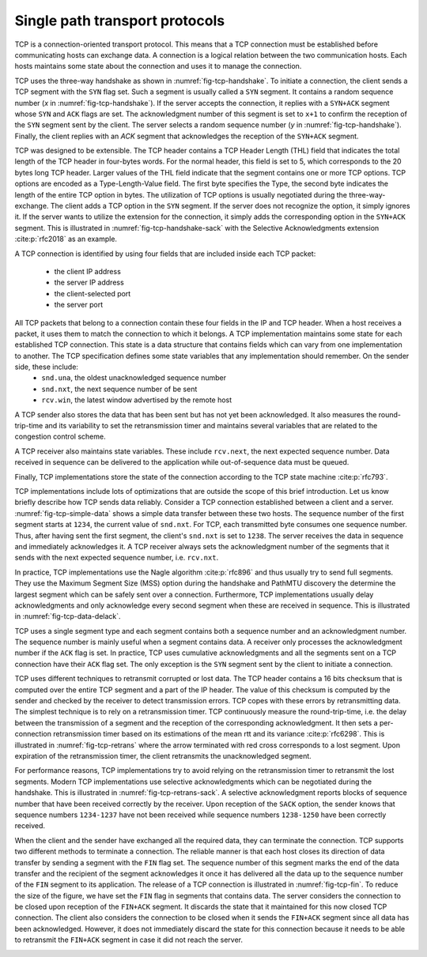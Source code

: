 .. _chapter-tcp:

Single path transport protocols
*******************************

TCP is a connection-oriented transport protocol. This means that a TCP connection must be established before communicating hosts can exchange data. A connection is a logical relation between the two communication hosts. Each hosts maintains some state about the connection and uses it to manage the connection.


TCP uses the three-way handshake as shown in :numref:`fig-tcp-handshake`. To initiate a connection, the client sends a TCP segment with the ``SYN`` flag set. Such a segment is usually called a ``SYN`` segment. It contains a random sequence number (`x` in :numref:`fig-tcp-handshake`). If the server accepts the connection, it replies with a ``SYN+ACK`` segment whose ``SYN`` and ``ACK`` flags are set. The acknowledgment number of this segment is set to ``x+1`` to confirm the reception of the ``SYN`` segment sent by the client. The server selects a random sequence number (`y` in :numref:`fig-tcp-handshake`). Finally, the client replies with an `ACK` segment that acknowledges the reception of the ``SYN+ACK`` segment. 

.. _fig-tcp-handshake:
.. tikz:: Establishing a TCP connection using the three-way handshake
   :libs: positioning, matrix, arrows, math

   \tikzmath{real \c1, \c2, \s1, \s2, \tp, \y;}
   \tikzmath{\c1=1;}
   \tikzmath{\c2=1.5;}
   \tikzmath{\s1=8;}
   \tikzmath{\tp=5;}
   \tikzmath{\s2=8.5;}

   
   \tikzstyle{arrow} = [thick,->,>=stealth]
   \tikzset{state/.style={rectangle, dashed, draw, fill=white} }
   \node [black, fill=white] at (\c1,\tp) {Client};
   \node [black, fill=white] at (\s1,\tp) {Server};
   
   \draw[blue,very thick,->] (\c1,\tp-0.5) -- (\c1,0.5);
   \draw[blue,very thick,->] (\s1,\tp-0.5) -- (\s1,0.5);
   
   \tikzmath{\y=\tp-1;}
   
   \draw[blue,thick, ->] (\c1,\y) -- (\s1,\y-1) node [midway, fill=white] {SYN\small{[seq=x]}};
   \draw[blue,thick, ->] (\s1,\y-1) -- (\c1,\y-2) node [midway, fill=white] {SYN+ACK\small{[seq=y,ack=x+1]}};
   \draw[blue,thick, ->] (\c1,\y-2) -- (\s1,\y-3) node [midway, fill=white] {ACK\small{[seq=x+1,ack=y+1]}};


TCP was designed to be extensible. The TCP header contains a TCP Header Length (THL) field that indicates the total length of the TCP header in four-bytes words. For the normal header, this field is set to 5, which corresponds to the 20 bytes long TCP header. Larger values of the THL field indicate that the segment contains one or more TCP options. TCP options are encoded as a Type-Length-Value field. The first byte specifies the Type, the second byte indicates the length of the entire TCP option in bytes. The utilization of TCP options is usually negotiated during the three-way-exchange. The client adds a TCP option in the ``SYN`` segment. If the server does not recognize the option, it simply ignores it. If the server wants to utilize the extension for the connection, it simply adds the corresponding option in the ``SYN+ACK`` segment. This is illustrated in :numref:`fig-tcp-handshake-sack` with the Selective Acknowledgments extension :cite:p:`rfc2018` as an example.

.. _fig-tcp-handshake-sack:
.. tikz:: Negotiating the utilization of Selective Acknowledgments during the three-way handshake
   :libs: positioning, matrix, arrows, math

   \tikzmath{\c1=1;\c2=1.5; \s1=8; \s2=8.5; \tp=4.5; }
   
   \tikzstyle{arrow} = [thick,->,>=stealth]
   \tikzset{state/.style={rectangle, dashed, draw, fill=white} }
   \node [black, fill=white] at (\c1,\tp) {Client};
   \node [black, fill=white] at (\s1,\tp) {Server};
   
   \draw[blue,very thick,->] (\c1,\tp-0.5) -- (\c1,0.5);
   \draw[blue,very thick,->] (\s1,\tp-0.5) -- (\s1,0.5);
   
   \tikzmath{\y=\tp-1;}
   
   \draw[blue,thick, ->] (\c1,\y) -- (\s1,\y-1) node [midway, align=left, fill=white] {SYN\small{[seq=x]}\\\small{SACK-Permitted}};
   \draw[blue,thick, ->] (\s1,\y-1) -- (\c1,\y-2) node [midway, align=left, fill=white] {SYN+ACK\small{[seq=y,ack=x+1]}\\\small{SACK-Permitted}};
   \draw[blue,thick, ->] (\c1,\y-2.1) -- (\s1,\y-3) node [midway, align=left, fill=white] {ACK\small{[seq=x+1,ack=y+1]}};

A TCP connection is identified by using four fields that are included inside each TCP packet:

 - the client IP address
 - the server IP address
 - the client-selected port
 - the server port

All TCP packets that belong to a connection contain these four fields in the IP and TCP header. When a host receives a packet, it uses them to match the connection to which it belongs. A TCP implementation maintains some state for each established TCP connection. This state is a data structure that contains fields which can vary from one implementation to another. The TCP specification defines some state variables that any implementation should remember. On the sender side, these include:
 - ``snd.una``, the oldest unacknowledged sequence number
 - ``snd.nxt``, the next sequence number of be sent
 - ``rcv.win``, the latest window advertised by the remote host

A TCP sender also stores the data that has been sent but has not yet been acknowledged. It also measures the round-trip-time and its variability to set the retransmission timer and maintains several variables that are related to the congestion control scheme.

A TCP receiver also maintains state variables. These include ``rcv.next``, the next expected sequence number. Data received in sequence can be delivered to the application while out-of-sequence data must be queued.

Finally, TCP implementations store the state of the connection according to the TCP state machine :cite:p:`rfc793`.

TCP implementations include lots of optimizations that are outside the scope of this brief introduction. Let us know briefly describe how TCP sends data reliably. Consider a TCP connection established between a client and a server. :numref:`fig-tcp-simple-data` shows a simple data transfer between these two hosts. The sequence number of the first segment starts at ``1234``, the current value of ``snd.nxt``. For TCP, each transmitted byte consumes one sequence number. Thus, after having sent the first segment, the client's ``snd.nxt`` is set to ``1238``.  The server receives the data in sequence and immediately acknowledges it. A TCP receiver always sets the acknowledgment number of the segments that it sends with the next expected sequence number, i.e. ``rcv.nxt``. 


.. _fig-tcp-simple-data:
.. tikz:: TCP Reliable data transfer
   :libs: positioning, matrix, arrows, math

   \tikzmath{\c1=1;\c2=1.5; \s1=8; \s2=8.5; \tp=4; }
   
   \tikzstyle{arrow} = [thick,->,>=stealth]
   \tikzset{state/.style={rectangle, dashed, draw, fill=white} }
   %\node [black, fill=white] at (\c1,\tp) {Client};
   %\node [black, fill=white] at (\s1,\tp) {Server};
   
   \draw[blue,very thick,->] (\c1,\tp-0.5) -- (\c1,0.5);
   \draw[blue,very thick,->] (\s1,\tp-0.5) -- (\s1,0.5);
   
   \tikzmath{\y=\tp-1;}
   
   \draw[blue,thick, ->] (\c1,\y) -- (\s1,\y-1) node [midway, align=left, fill=white] {\small{[seq=1234,data="abcd"]}};
   \draw[blue,thick, ->] (\s1,\y-1) -- (\c1,\y-2) node [midway, align=left, fill=white] {ACK\small{[ack=1237]}};
   \draw[blue,thick, ->] (\c1,\y-1) -- (\s1,\y-2) node [midway, align=left, fill=white] {\small{[seq=1238,data="efgh"]}};
   \draw[blue,thick, ->] (\s1,\y-2) -- (\c1,\y-3) node [midway, align=left, fill=white] {ACK\small{[ack=1224]}};


In practice, TCP implementations use the Nagle algorithm :cite:p:`rfc896` and thus usually try to send full segments. They use the Maximum Segment Size (MSS) option during the handshake and PathMTU discovery the determine the largest segment which can be safely sent over a connection. Furthermore, TCP implementations usually delay acknowledgments and only acknowledge every second segment when these are received in sequence. This is illustrated in :numref:`fig-tcp-data-delack`.


.. _fig-tcp-data-delack:
.. tikz:: TCP Reliable data transfer with delayed acknowledgments.
   :libs: positioning, matrix, arrows, math

   \tikzmath{\c1=1;\c2=1.5; \s1=8; \s2=8.5; \tp=5.0; }
   
   \tikzstyle{arrow} = [thick,->,>=stealth]
   \tikzset{state/.style={rectangle, dashed, draw, fill=white} }
   %\node [black, fill=white] at (\c1,\tp) {Client};
   %\node [black, fill=white] at (\s1,\tp) {Server};
   
   \draw[blue,very thick,->] (\c1,\tp-0.5) -- (\c1,0.5);
   \draw[blue,very thick,->] (\s1,\tp-0.5) -- (\s1,0.5);
   
   \tikzmath{\y=\tp-1;}
   
   \draw[blue,thick, ->] (\c1,\y) -- (\s1,\y-1) node [midway, align=left, fill=white] {\small{[seq=1000,len=1460,data="x...x"]}};
   \draw[blue,thick, ->] (\c1,\y-0.5) -- (\s1,\y-1.5) node [midway, align=left, fill=white] {\small{[seq=2460,len=1460,data="x...x"]}};
   \draw[blue,thick, ->] (\s1,\y-1.6) -- (\c1,\y-2.6) node [midway, align=left, fill=white] {ACK\small{[ack=3920]}};


TCP uses a single segment type and each segment contains both a sequence number and an acknowledgment number. The sequence number is mainly useful when a segment contains data. A receiver only processes the acknowledgment number if the ``ACK`` flag is set. In practice, TCP uses cumulative acknowledgments and all the segments sent on a TCP connection have their ``ACK`` flag set. The only exception is the ``SYN`` segment sent by the client to initiate a connection.


.. _fig-tcp-piggyback:
.. tikz:: TCP piggybacking.
   :libs: positioning, matrix, arrows, math

   \tikzmath{\c1=1;\c2=1.5; \s1=8; \s2=8.5; \tp=5.0; }
   
   \tikzstyle{arrow} = [thick,->,>=stealth]
   \tikzset{state/.style={rectangle, dashed, draw, fill=white} }

   
   \draw[blue,very thick,->] (\c1,\tp-0.5) -- (\c1,0.5);
   \draw[blue,very thick,->] (\s1,\tp-0.5) -- (\s1,0.5);
   
   \tikzmath{\y=\tp-1;}
   
   \draw[blue,thick, ->] (\c1,\y) -- (\s1,\y-1) node [midway, fill=white] {ACK\small{[seq=1234,ack=5678,len=4,data="abcd"]}};
   \draw[blue,thick, ->] (\s1,\y-1) -- (\c1,\y-2) node [midway, fill=white] {ACK\small{[seq=5678,ack=1238,len=2,data="ef"]}};
   \draw[blue,thick, ->] (\c1,\y-2) -- (\s1,\y-3) node [midway, fill=white] {ACK\small{[seq=1238,ack=5680,len=4,data="ghij"]}};
   
   
TCP uses different techniques to retransmit corrupted or lost data. The TCP header contains a 16 bits checksum that is computed over the entire TCP segment and a part of the IP header. The value of this checksum is computed by the sender and checked by the receiver to detect transmission errors. TCP copes with these errors by retransmitting data. The simplest technique is to rely on a retransmission timer. TCP continuously measure the round-trip-time, i.e. the delay between the transmission of a segment and the reception of the corresponding acknowledgment. It then sets a per-connection retransmission timer based on its estimations of the mean rtt and its variance :cite:p:`rfc6298`. This is illustrated in :numref:`fig-tcp-retrans` where the arrow terminated with red cross corresponds to a lost segment. Upon expiration of the retransmission timer, the client retransmits the unacknowledged segment. 

.. _fig-tcp-retrans:
.. tikz:: TCP protects data by a retransmission timer
   :libs: positioning, matrix, arrows, math, arrows.meta

   \tikzmath{\c1=1;\c2=1.5; \s1=8; \s2=8.5; \tp=7; }
   
   \tikzstyle{arrow} = [thick,->,>=stealth]
   \tikzset{state/.style={rectangle, dashed, draw, fill=white} }
   %\node [black, fill=white] at (\c1,\tp) {Client};
   %\node [black, fill=white] at (\s1,\tp) {Server};
   
   \draw[blue,very thick,->] (\c1,\tp-0.5) -- (\c1,0.5);
   \draw[blue,very thick,->] (\s1,\tp-0.5) -- (\s1,0.5);
   
   \tikzmath{\y=\tp-1;}
   
   \draw[blue,thick,-{Rays[color=red]}] (\c1,\y) -- (\s1,\y-1) node [midway, fill=white] {ACK\small{[seq=1234,ack=5678,len=4,data="abcd"]}};
   \draw[black,thick,<->]  (\c1-0.5,\y) -- (\c1-0.5,\y-3) node [midway, fill=white] {retransmission timer};
   \draw[blue,thick, ->] (\c1,\y-3) -- (\s1,\y-4) node [midway, fill=white]  {ACK\small{[seq=1234,ack=5678,len=4,data="abcd"]}};
   \draw[blue,thick, ->] (\s1,\y-4.1) -- (\c1,\y-5) node [midway, fill=white] {ACK\small{[seq=5678,ack=1238]}};

For performance reasons, TCP implementations try to avoid relying on the retransmission timer to retransmit the lost segments. Modern TCP implementations use selective acknowledgments which can be negotiated during the handshake. This is illustrated in :numref:`fig-tcp-retrans-sack`. A selective acknowledgment reports blocks of sequence number that have been received correctly by the receiver. Upon reception of the ``SACK`` option, the sender knows that sequence numbers ``1234-1237`` have not been received while sequence numbers ``1238-1250`` have been correctly received.

.. _fig-tcp-retrans-sack:
.. tikz:: TCP leverages selective acknowledgments to retransmit lost data
   :libs: positioning, matrix, arrows, math, arrows.meta

   \tikzmath{\c1=1;\c2=1.5; \s1=8; \s2=8.5; \tp=8; }
   
   \tikzstyle{arrow} = [thick,->,>=stealth]
   \tikzset{state/.style={rectangle, dashed, draw, fill=white} }

   
   \draw[blue,very thick,->] (\c1,\tp-0.5) -- (\c1,0.5);
   \draw[blue,very thick,->] (\s1,\tp-0.5) -- (\s1,0.5);
   
   \tikzmath{\y=\tp-1;}
   
   \draw[blue,thick,-{Rays[color=red]}] (\c1,\y) -- (\s1,\y-1) node [midway, fill=white] {\small{[seq=1234,ack=5678,data="abcd"]}};
   \draw[blue,thick, ->] (\c1,\y-1) -- (\s1,\y-2) node [midway, fill=white]  {\small{[seq=1234,data="efgh"]}};
   \draw[blue,thick, ->] (\c1,\y-2) -- (\s1,\y-3) node [midway, fill=white]  {\small{[seq=1238,data="ijkl"]}};
    \draw[blue,thick, ->] (\c1,\y-2) -- (\s1,\y-3) node [midway, fill=white]  {\small{[seq=1242,data="mnop"]}};  
   \draw[blue,thick, ->] (\c1,\y-3) -- (\s1,\y-4) node [midway, fill=white]  {\small{[seq=1246,data="qrst"]}};
   \draw[blue,thick, ->] (\s1,\y-4.1) -- (\c1,\y-5) node [midway, fill=white] {ACK\small{[ack=1234]}SACK[1238:1250]};
   \draw[blue,thick, ->] (\c1,\y-5.1) -- (\s1,\y-6) node [midway, fill=white]  {\small{[seq=1234,ack=5678,data="abcd"]}};

When the client and the sender have exchanged all the required data, they can terminate the connection. TCP supports two different methods to terminate a connection. The reliable manner is that each host closes its direction of data transfer by sending a segment with the ``FIN`` flag set. The sequence number of this segment marks the end of the data transfer and the recipient of the segment acknowledges it once it has delivered all the data up to the sequence number of the ``FIN`` segment to its application. The release of a TCP connection is illustrated in :numref:`fig-tcp-fin`. To reduce the size of the figure, we have set the ``FIN`` flag in segments that contains data. The server considers the connection to be closed upon reception of the ``FIN+ACK`` segment. It discards the state that it maintained for this now closed TCP connection. The client also considers the connection to be closed when it sends the ``FIN+ACK`` segment since all data has been acknowledged. However, it does not immediately discard the state for this connection because it needs to be able to retransmit the ``FIN+ACK`` segment in case it did not reach the server.

.. _fig-tcp-fin:
.. tikz:: Closing a TCP connection using the ``FIN`` flag
   :libs: positioning, matrix, arrows, math, arrows.meta

   \tikzmath{\c1=1;\c2=1.5; \s1=8; \s2=8.5; \tp=6; }
   
   \tikzstyle{arrow} = [thick,->,>=stealth]
   \tikzset{state/.style={rectangle, dashed, draw, fill=white} }

   
   \draw[blue,very thick,->] (\c1,\tp-0.5) -- (\c1,0.5);
   \draw[blue,very thick,->] (\s1,\tp-0.5) -- (\s1,0.5);
   
   \tikzmath{\y=\tp-1;}
   
   \draw[blue,thick,->] (\c1,\y) -- (\s1,\y-1) node [midway, fill=white] {FIN\small{[seq=1234,data="abcd"]}};
   \draw[blue,thick, ->] (\s1,\y-1) -- (\c1,\y-2) node [midway, fill=white]  {ACK \small{[ack=1239]}};

   \draw[blue,thick, ->] (\s1,\y-3) -- (\c1,\y-4) node [midway, fill=white]  {FIN\small{[seq=5678,date="xyz"]}};
   \draw[blue,thick,->] (\c1,\y-4) -- (\s1,\y-5) node [midway, fill=white] {FIN+ACK\small{[seq=1239,ack=5681]}};


   
.. _fig-tcp-rst:
.. tikz:: Closing a TCP connection using a ``RST`` segment
   :libs: positioning, matrix, arrows, math, arrows.meta

   \tikzmath{\c1=1;\c2=1.5; \s1=8; \s2=8.5; \tp=4; }
   
   \tikzstyle{arrow} = [thick,->,>=stealth]
   \tikzset{state/.style={rectangle, dashed, draw, fill=white} }

   
   \draw[blue,very thick,->] (\c1,\tp-0.5) -- (\c1,0.5);
   \draw[blue,very thick,->] (\s1,\tp-0.5) -- (\s1,0.5);
   
   \tikzmath{\y=\tp-1;}
   
   \draw[blue,thick,->] (\c1,\y) -- (\s1,\y-1) node [midway, fill=white] {\small{[seq=1234,data="abcd"]}};
   \draw[blue,thick, ->] (\s1,\y-1) -- (\c1,\y-2) node [midway, fill=white]  {RST\small{[ack=1239]}};

